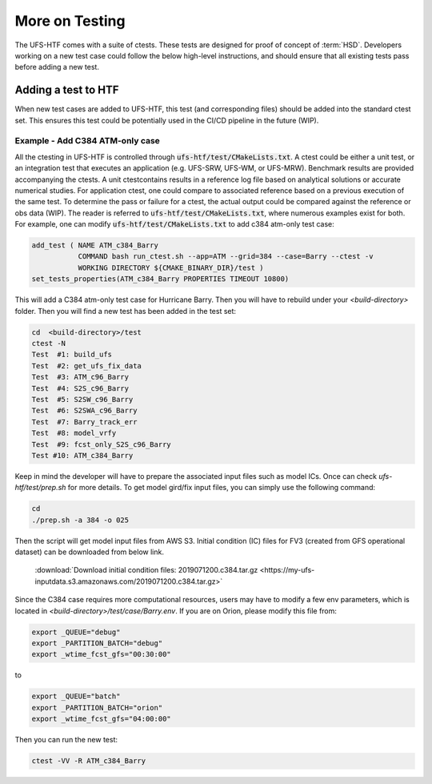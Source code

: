 .. _AddTest:

=====================================
More on Testing
===================================== 

The UFS-HTF comes with a suite of ctests. These tests are designed for proof of concept of :term:`HSD`. Developers working on a new test case could follow the below high-level instructions, and should ensure that all existing tests pass before adding a new test.

.. _addtest-htf:

Adding a test to HTF
======================================

When new test cases are added to UFS-HTF, this test (and corresponding files) should be added into the standard ctest set. This ensures this test could be potentially used in the CI/CD pipeline in the future (WIP).

Example - Add C384 ATM-only case
---------------------------------------

All the ctesting in UFS-HTF is controlled through :code:`ufs-htf/test/CMakeLists.txt`. A ctest could be either a unit test, or an integration test that executes an application (e.g. UFS-SRW, UFS-WM, or UFS-MRW). Benchmark results are provided accompanying the ctests. A unit ctestcontains results in a reference log file based on analytical solutions or accurate numerical studies. For application ctest, one could compare to associated reference based on a previous execution of the same test. To determine the pass or failure for a ctest, the actual output could be compared against the reference or obs data (WIP). The reader is referred to :code:`ufs-htf/test/CMakeLists.txt`, where numerous examples exist for both. For example, one can modify :code:`ufs-htf/test/CMakeLists.txt` to add c384 atm-only test case:


.. code:: console

   add_test ( NAME ATM_c384_Barry
              COMMAND bash run_ctest.sh --app=ATM --grid=384 --case=Barry --ctest -v
              WORKING DIRECTORY ${CMAKE_BINARY_DIR}/test )
   set_tests_properties(ATM_c384_Barry PROPERTIES TIMEOUT 10800)

This will add a C384 atm-only test case for Hurricane Barry. Then you will have to rebuild under your `<build-directory>` folder. Then you will find a new test has been added in the test set:

.. code:: console
   
   cd  <build-directory>/test
   ctest -N
   Test  #1: build_ufs
   Test  #2: get_ufs_fix_data
   Test  #3: ATM_c96_Barry
   Test  #4: S2S_c96_Barry
   Test  #5: S2SW_c96_Barry
   Test  #6: S2SWA_c96_Barry
   Test  #7: Barry_track_err
   Test  #8: model_vrfy
   Test  #9: fcst_only_S2S_c96_Barry
   Test #10: ATM_c384_Barry

Keep in mind the developer will have to prepare the associated input files such as model ICs. Once can check `ufs-htf/test/prep.sh` for more details. To get model gird/fix input files, you can simply use the following command:

.. code:: console

   cd 
   ./prep.sh -a 384 -o 025

Then the script will get model input files from AWS S3. Initial condition (IC) files for FV3 (created from GFS operational dataset) can be downloaded from below link.

    .. container:: sphx-glr-footer
       :class: sphx-glr-footer-example


      .. container:: sphx-glr-download sphx-glr-download-python

        :download:`Download initial condition files: 2019071200.c384.tar.gz  <https://my-ufs-inputdata.s3.amazonaws.com/2019071200.c384.tar.gz>`

Since the C384 case requires more computational resources, users may have to modify a few env parameters, which is located in `<build-directory>/test/case/Barry.env`. If you are on Orion, please modify this file from:

.. code:: console

   export _QUEUE="debug"
   export _PARTITION_BATCH="debug"
   export _wtime_fcst_gfs="00:30:00"

to

.. code:: console

   export _QUEUE="batch"
   export _PARTITION_BATCH="orion"
   export _wtime_fcst_gfs="04:00:00"
   
Then you can run the new test:
 
.. code:: console

   ctest -VV -R ATM_c384_Barry
